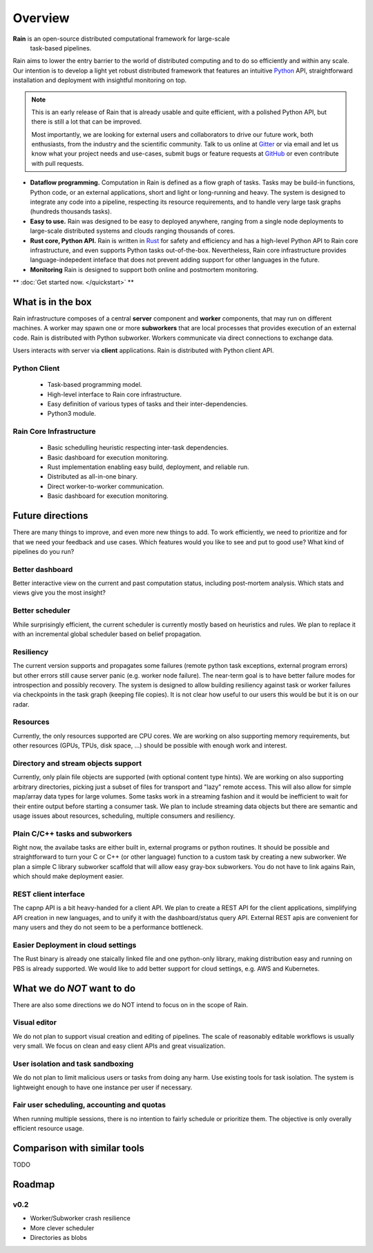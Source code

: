 Overview
********

**Rain** is an open-source distributed computational framework for large-scale
 task-based pipelines.

Rain aims to lower the entry barrier to the world of distributed computing and
to do so efficiently and within any scale. Our intention is to develop a light
yet robust distributed framework that features an intuitive Python_ API,
straightforward installation and deployment with insightful monitoring on top.

.. _Python: https://www.python.org/

.. note::

  This is an early release of Rain that is already usable and quite efficient,
  with a polished Python API, but there is still a lot that can be improved.

  Most importantly, we are looking for external users and collaborators to drive
  our future work, both enthusiasts, from the industry and the scientific
  community. Talk to us online at Gitter_ or via email and let us know what your
  project needs and use-cases, submit bugs or feature requests at GitHub_ or
  even contribute with pull requests.


* **Dataflow programming.** Computation in Rain is defined as a flow graph of
  tasks. Tasks may be build-in functions, Python code, or an external
  applications, short and light or long-running and heavy. The system is
  designed to integrate any code into a pipeline, respecting its resource
  requirements, and to handle very large task graphs (hundreds thousands tasks).

* **Easy to use.** Rain was designed to be easy to deployed anywhere, ranging
  from a single node deployments to large-scale distributed systems and clouds
  ranging thousands of cores.

* **Rust core, Python API.** Rain is written in Rust_ for safety and efficiency
  and has a high-level Python API to Rain core infrastructure, and even supports
  Python tasks out-of-the-box. Nevertheless, Rain core infrastructure provides
  language-indepedent inteface that does not prevent adding support for other
  languages in the future.

* **Monitoring** Rain is designed to support both online and postmortem
  monitoring.

.. _Rust: https://www.rust-lang.org/en-US/
.. _GitHub: https://github.com/substantic/rain
.. _Gitter: https://gitter.im/substantic/rain

** :doc:`Get started now. </quickstart>` **


What is in the box
==================

Rain infrastructure composes of a central **server** component and **worker**
components, that may run on different machines. A worker may spawn one or more
**subworkers** that are local processes that provides execution of an external
code. Rain is distributed with Python subworker. Workers communicate via
direct connections to exchange data.

Users interacts with server via
**client** applications. Rain is distributed with Python client API.


.. figure:: imgs/arch.svg
   :alt: Connection between basic compoenents of Rain


Python Client
-------------

   * Task-based programming model.
   * High-level interface to Rain core infrastructure.
   * Easy definition of various types of tasks and their inter-dependencies.
   * Python3 module.

Rain Core Infrastructure
------------------------

   * Basic schedulling heuristic respecting inter-task dependencies.
   * Basic dashboard for execution monitoring.
   * Rust implementation enabling easy build, deployment, and reliable run.
   * Distributed as all-in-one binary.
   * Direct worker-to-worker communication.
   * Basic dashboard for execution monitoring.


Future directions
=================

There are many things to improve, and even more new things to add. To work
efficiently, we need to prioritize and for that we need your feedback and use
cases. Which features would you like to see and put to good use? What kind of
pipelines do you run?


Better dashboard
----------------

Better interactive view on the current and past computation status, including
post-mortem analysis. Which stats and views give you the most insight?


Better scheduler
----------------

While surprisingly efficient, the current scheduler is currently mostly based on
heuristics and rules. We plan to replace it with an incremental global scheduler
based on belief propagation.


Resiliency
----------

The current version supports and propagates some failures (remote python task
exceptions, external program errors) but other errors still cause server panic
(e.g. worker node failure). The near-term goal is to have better failure modes
for introspection and possibly recovery. The system is designed to allow
building resiliency against task or worker failures via checkpoints in the task
graph (keeping file copies). It is not clear how useful to our users this would
be but it is on our radar.

Resources
---------

Currently, the only resources supported are CPU cores. We are working on also
supporting memory requirements, but other resources (GPUs, TPUs, disk space,
...) should be possible with enough work and interest.


Directory and stream objects support
------------------------------------

Currently, only plain file objects are supported (with optional content type
hints). We are working on also supporting arbitrary directories, picking just a
subset of files for transport and "lazy" remote access. This will also allow for
simple map/array data types for large volumes. Some tasks work in a streaming
fashion and it would be inefficient to wait for their entire output before
starting a consumer task. We plan to include streaming data objects but there
are semantic and usage issues about resources, scheduling, multiple consumers
and resiliency.


Plain C/C++ tasks and subworkers
--------------------------------

Right now, the availabe tasks are either built in, external programs or python
routines. It should be possible and straightforward to turn your C or C++ (or
other language) function to a custom task by creating a new subworker. We plan a
simple C library subworker scaffold that will allow easy gray-box subworkers.
You do not have to link agains Rain, which should make deployment easier.


REST client interface
---------------------

The capnp API is a bit heavy-handed for a client API. We plan to create a REST
API for the client applications, simplifying API creation in new languages, and
to unify it with the dashboard/status query API. External REST apis are
convenient for many users and they do not seem to be a performance bottleneck.


Easier Deployment in cloud settings
-----------------------------------

The Rust binary is already one staically linked file and one python-only
library, making distribution easy and running on PBS is already supported. We
would like to add better support for cloud settings, e.g. AWS and Kubernetes.


What we do *NOT* want to do
===========================

There are also some directions we do NOT intend to focus on in the scope of Rain.

Visual editor
-------------

We do not plan to support visual creation and editing of pipelines. The scale of
reasonably editable workflows is usually very small. We focus on clean and easy
client APIs and great visualization.

User isolation and task sandboxing
----------------------------------

We do not plan to limit malicious users or tasks from doing any harm. Use
existing tools for task isolation. The system is lightweight enough to have one
instance per user if necessary.

Fair user scheduling, accounting and quotas
-------------------------------------------

When running multiple sessions, there is no intention to fairly schedule or
prioritize them. The objective is only overally efficient resource usage.


Comparison with similar tools
=============================

TODO

Roadmap
=======

v0.2
----

* Worker/Subworker crash resilience
* More clever scheduler
* Directories as blobs
